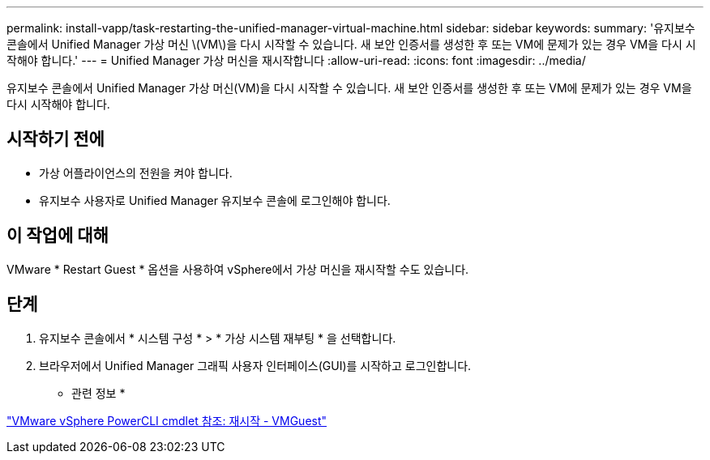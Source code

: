 ---
permalink: install-vapp/task-restarting-the-unified-manager-virtual-machine.html 
sidebar: sidebar 
keywords:  
summary: '유지보수 콘솔에서 Unified Manager 가상 머신 \(VM\)을 다시 시작할 수 있습니다. 새 보안 인증서를 생성한 후 또는 VM에 문제가 있는 경우 VM을 다시 시작해야 합니다.' 
---
= Unified Manager 가상 머신을 재시작합니다
:allow-uri-read: 
:icons: font
:imagesdir: ../media/


[role="lead"]
유지보수 콘솔에서 Unified Manager 가상 머신(VM)을 다시 시작할 수 있습니다. 새 보안 인증서를 생성한 후 또는 VM에 문제가 있는 경우 VM을 다시 시작해야 합니다.



== 시작하기 전에

* 가상 어플라이언스의 전원을 켜야 합니다.
* 유지보수 사용자로 Unified Manager 유지보수 콘솔에 로그인해야 합니다.




== 이 작업에 대해

VMware * Restart Guest * 옵션을 사용하여 vSphere에서 가상 머신을 재시작할 수도 있습니다.



== 단계

. 유지보수 콘솔에서 * 시스템 구성 * > * 가상 시스템 재부팅 * 을 선택합니다.
. 브라우저에서 Unified Manager 그래픽 사용자 인터페이스(GUI)를 시작하고 로그인합니다.


* 관련 정보 *

https://www.vmware.com/support/developer/PowerCLI/PowerCLI41/html/Restart-VMGuest.html["VMware vSphere PowerCLI cmdlet 참조: 재시작 - VMGuest"]
